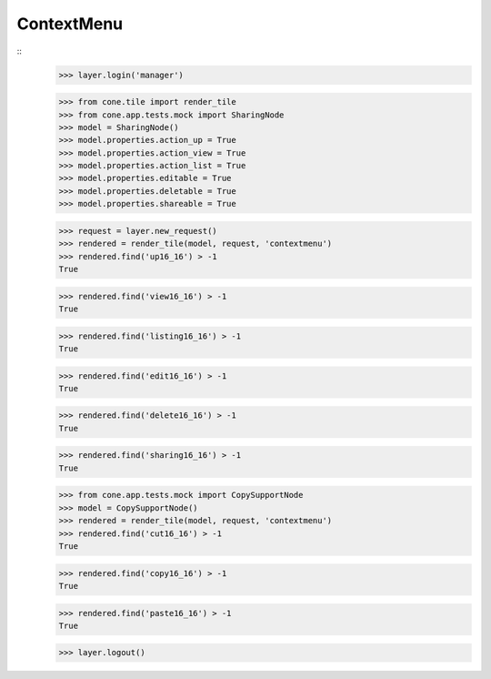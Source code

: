 ContextMenu
-----------
::
    >>> layer.login('manager')
    
    >>> from cone.tile import render_tile
    >>> from cone.app.tests.mock import SharingNode
    >>> model = SharingNode()
    >>> model.properties.action_up = True
    >>> model.properties.action_view = True
    >>> model.properties.action_list = True
    >>> model.properties.editable = True
    >>> model.properties.deletable = True
    >>> model.properties.shareable = True
    
    >>> request = layer.new_request()
    >>> rendered = render_tile(model, request, 'contextmenu')
    >>> rendered.find('up16_16') > -1
    True
    
    >>> rendered.find('view16_16') > -1
    True
    
    >>> rendered.find('listing16_16') > -1
    True
    
    >>> rendered.find('edit16_16') > -1
    True
    
    >>> rendered.find('delete16_16') > -1
    True
    
    >>> rendered.find('sharing16_16') > -1
    True
    
    >>> from cone.app.tests.mock import CopySupportNode
    >>> model = CopySupportNode()
    >>> rendered = render_tile(model, request, 'contextmenu')
    >>> rendered.find('cut16_16') > -1
    True
    
    >>> rendered.find('copy16_16') > -1
    True
    
    >>> rendered.find('paste16_16') > -1
    True
    
    >>> layer.logout()
